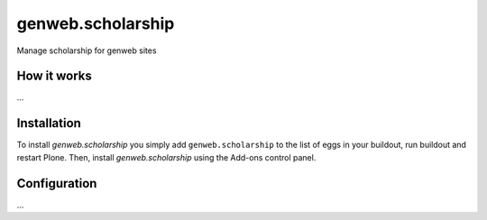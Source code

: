 ====================
genweb.scholarship
====================

Manage scholarship for genweb sites

How it works
============

...


Installation
============

To install `genweb.scholarship` you simply add ``genweb.scholarship``
to the list of eggs in your buildout, run buildout and restart Plone.
Then, install `genweb.scholarship` using the Add-ons control panel.


Configuration
=============

...

